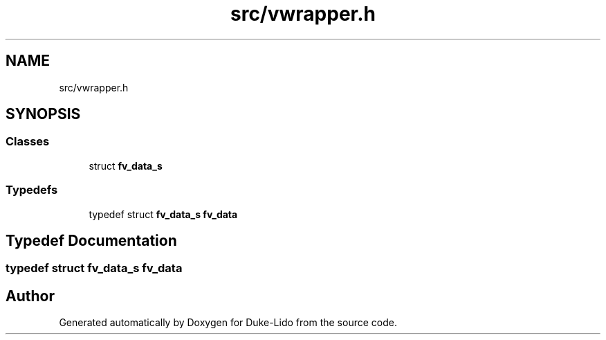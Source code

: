 .TH "src/vwrapper.h" 3 "Thu Jul 1 2021" "Duke-Lido" \" -*- nroff -*-
.ad l
.nh
.SH NAME
src/vwrapper.h
.SH SYNOPSIS
.br
.PP
.SS "Classes"

.in +1c
.ti -1c
.RI "struct \fBfv_data_s\fP"
.br
.in -1c
.SS "Typedefs"

.in +1c
.ti -1c
.RI "typedef struct \fBfv_data_s\fP \fBfv_data\fP"
.br
.in -1c
.SH "Typedef Documentation"
.PP 
.SS "typedef struct \fBfv_data_s\fP \fBfv_data\fP"

.SH "Author"
.PP 
Generated automatically by Doxygen for Duke-Lido from the source code\&.
